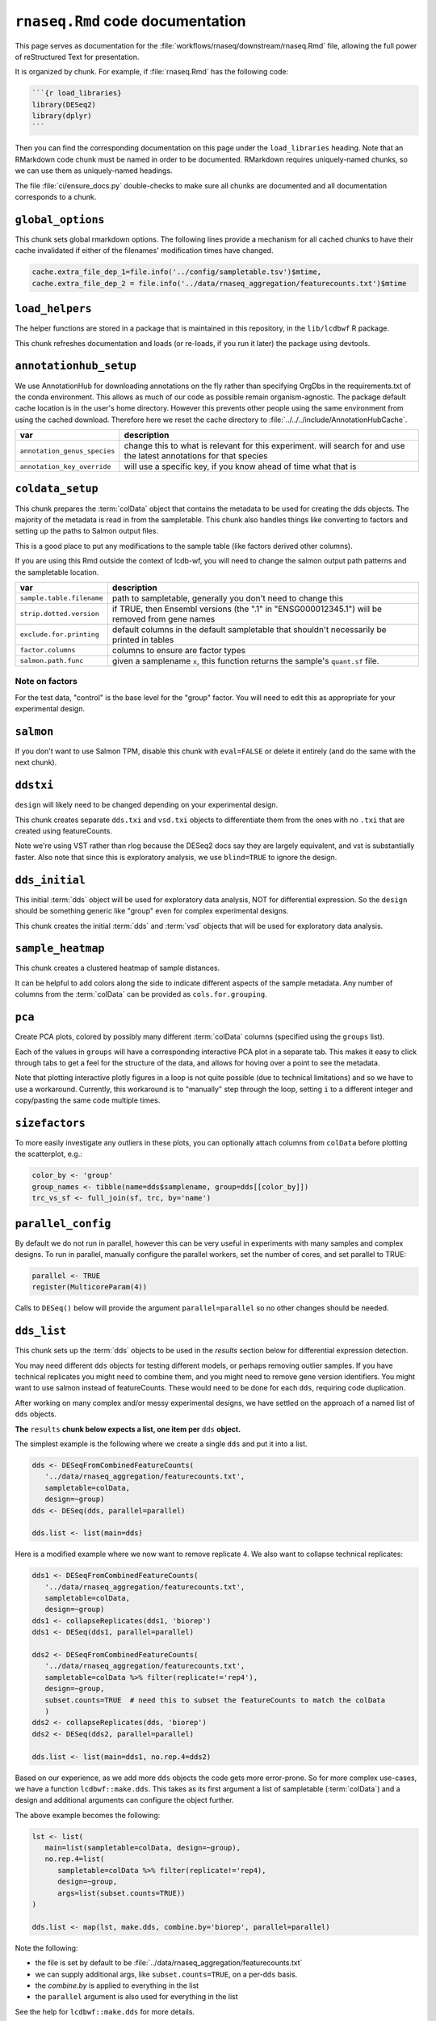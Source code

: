 ``rnaseq.Rmd`` code documentation
=================================


This page serves as documentation for the
:file:`workflows/rnaseq/downstream/rnaseq.Rmd` file, allowing the full power of
reStructured Text for presentation.

It is organized by chunk. For example, if :file:`rnaseq.Rmd` has the following
code:

.. code-block:: r

    ```{r load_libraries}
    library(DESeq2)
    library(dplyr)
    ```

Then you can find the corresponding documentation on this page under the
``load_libraries`` heading. Note that an RMarkdown code chunk must be named
in order to be documented. RMarkdown requires uniquely-named chunks, so we
can use them as uniquely-named headings.

The file :file:`ci/ensure_docs.py` double-checks to make sure all chunks are
documented and all documentation corresponds to a chunk.


``global_options``
------------------
This chunk sets global rmarkdown options. The following lines provide
a mechanism for all cached chunks to have their cache invalidated if either of
the filenames' modification times have changed.

.. code-block:: r

    cache.extra_file_dep_1=file.info('../config/sampletable.tsv')$mtime,
    cache.extra_file_dep_2 = file.info('../data/rnaseq_aggregation/featurecounts.txt')$mtime


``load_helpers``
----------------

The helper functions are stored in a package that is maintained in this
repository, in the ``lib/lcdbwf`` R package.

This chunk refreshes documentation and loads (or re-loads, if you run it later)
the package using devtools.

``annotationhub_setup``
-----------------------

We use AnnotationHub for downloading annotations on the fly rather than
specifying OrgDbs in the requirements.txt of the conda environment. This allows
as much of our code as possible remain organism-agnostic. The package default
cache location is in the user's home directory. However this prevents other
people using the same environment from using the cached download. Therefore
here we reset the cache directory to
:file:`../../../include/AnnotationHubCache`.

+------------------------------+----------------------------------------------------------------------------------------------------------------------+
| var                          | description                                                                                                          |
+==============================+======================================================================================================================+
| ``annotation_genus_species`` | change this to what is relevant for this experiment. will search for and use the latest annotations for that species |
+------------------------------+----------------------------------------------------------------------------------------------------------------------+
| ``annotation_key_override``  | will use a specific key, if you know ahead of time what that is                                                      |
+------------------------------+----------------------------------------------------------------------------------------------------------------------+

``coldata_setup``
-----------------

This chunk prepares the :term:`colData` object that contains the metadata to be used
for creating the dds objects. The majority of the metadata is read in from the
sampletable. This chunk also handles things like converting to factors and
setting up the paths to Salmon output files.

This is a good place to put any modifications to the sample table (like factors
derived other columns).

If you are using this Rmd outside the context of lcdb-wf, you will need to
change the salmon output path patterns and the sampletable location.

+---------------------------+------------------------------------------------------------------------------------------------+
| var                       | description                                                                                    |
+===========================+================================================================================================+
| ``sample.table.filename`` | path to sampletable, generally you don't need to change this                                   |
+---------------------------+------------------------------------------------------------------------------------------------+
| ``strip.dotted.version``  | if TRUE, then Ensembl versions (the ".1" in "ENSG000012345.1") will be removed from gene names |
+---------------------------+------------------------------------------------------------------------------------------------+
| ``exclude.for.printing``  | default columns in the default sampletable that shouldn't necessarily be printed in tables     |
+---------------------------+------------------------------------------------------------------------------------------------+
| ``factor.columns``        | columns to ensure are factor types                                                             |
+---------------------------+------------------------------------------------------------------------------------------------+
| ``salmon.path.func``      | given a samplename ``x``, this function returns the sample's ``quant.sf`` file.                |
+---------------------------+------------------------------------------------------------------------------------------------+



Note on factors
~~~~~~~~~~~~~~~
For the test data, "control" is the base level for the "group" factor. You will
need to edit this as appropriate for your experimental design.


``salmon``
----------

If you don't want to use Salmon TPM, disable this chunk with ``eval=FALSE`` or
delete it entirely (and do the same with the next chunk).

``ddstxi``
----------

``design`` will likely need to be changed depending on your experimental
design.

This chunk creates separate ``dds.txi`` and ``vsd.txi`` objects to
differentiate them from the ones with no ``.txi`` that are created using
featureCounts.

Note we're using VST rather than rlog because the DESeq2 docs say they are
largely equivalent, and vst is substantially faster. Also note that since this
is exploratory analysis, we use ``blind=TRUE`` to ignore the design.

``dds_initial``
---------------
This initial :term:`dds` object will be used for exploratory data analysis, NOT
for differential expression. So the ``design`` should be something generic like
"group" even for complex experimental designs.

This chunk creates the initial :term:`dds` and :term:`vsd` objects that will be
used for exploratory data analysis.

``sample_heatmap``
------------------

This chunk creates a clustered heatmap of sample distances.

It can be helpful to add colors along the side to indicate different aspects of the
sample metadata. Any number of columns from the :term:`colData` can be provided
as ``cols.for.grouping``.

``pca``
-------

Create PCA plots, colored by possibly many different :term:`colData` columns
(specified using the ``groups`` list).

Each of the values in ``groups`` will have a corresponding interactive PCA plot
in a separate tab. This makes it easy to click through tabs to get a feel for
the structure of the data, and allows for hoving over a point to see the
metadata.

Note that plotting interactive plotly figures in a loop is not quite possible
(due to technical limitations) and so we have to use a workaround. Currently,
this workaround is to "manually" step through the loop, setting ``i`` to
a different integer and copy/pasting the same code multiple times.

``sizefactors``
---------------

To more easily investigate any outliers in these plots, you can optionally
attach columns from ``colData`` before plotting the scatterplot, e.g.:

.. code-block:: r

   color_by <- 'group'
   group_names <- tibble(name=dds$samplename, group=dds[[color_by]])
   trc_vs_sf <- full_join(sf, trc, by='name')

``parallel_config``
-------------------

By default we do not run in parallel, however this can be very useful in
experiments with many samples and complex designs. To run in parallel, manually
configure the parallel workers, set the number of cores, and set parallel to
TRUE:

.. code-block:: r

   parallel <- TRUE
   register(MulticoreParam(4))

Calls to ``DESeq()`` below will provide the argument ``parallel=parallel`` so no
other changes should be needed.

``dds_list``
------------

This chunk sets up the :term:`dds` objects to be used in the `results` section
below for differential expression detection.

You may need different ``dds`` objects for testing different models, or perhaps
removing outlier samples. If you have technical replicates you might need to
combine them, and you might need to remove gene version identifiers. You might
want to use salmon instead of featureCounts. These would need to be done for
each ``dds``, requiring code duplication.

After working on many complex and/or messy experimental designs, we have
settled on the approach of a named list of ``dds`` objects.

**The** ``results`` **chunk below expects a list, one item per** ``dds`` **object.**

The simplest example is the following where we create a single ``dds`` and put
it into a list.

.. code-block:: r

   dds <- DESeqFromCombinedFeatureCounts(
      '../data/rnaseq_aggregation/featurecounts.txt',
      sampletable=colData,
      design=~group)
   dds <- DESeq(dds, parallel=parallel)

   dds.list <- list(main=dds)


Here is a modified example where we now want to remove replicate 4. We also want to collapse technical replicates:

.. code-block:: r

   dds1 <- DESeqFromCombinedFeatureCounts(
      '../data/rnaseq_aggregation/featurecounts.txt',
      sampletable=colData,
      design=~group)
   dds1 <- collapseReplicates(dds1, 'biorep')
   dds1 <- DESeq(dds1, parallel=parallel)

   dds2 <- DESeqFromCombinedFeatureCounts(
      '../data/rnaseq_aggregation/featurecounts.txt',
      sampletable=colData %>% filter(replicate!='rep4'),
      design=~group,
      subset.counts=TRUE  # need this to subset the featureCounts to match the colData
      )
   dds2 <- collapseReplicates(dds, 'biorep')
   dds2 <- DESeq(dds2, parallel=parallel)

   dds.list <- list(main=dds1, no.rep.4=dds2)

Based on our experience, as we add more ``dds`` objects the code gets more
error-prone. So for more complex use-cases, we have a function
``lcdbwf::make.dds``. This takes as its first argument a list of sampletable
(:term:`colData`) and a design and additional arguments can configure the
object further.

The above example becomes the following:

.. code-block:: r

   lst <- list(
      main=list(sampletable=colData, design=~group),
      no.rep.4=list(
         sampletable=colData %>% filter(replicate!='rep4),
         design=~group,
         args=list(subset.counts=TRUE))
   )

   dds.list <- map(lst, make.dds, combine.by='biorep', parallel=parallel)

Note the following:

- the file is set by default to be :file:`../data/rnaseq_aggregation/featurecounts.txt`
- we can supply additional args, like ``subset.counts=TRUE``, on a per-``dds`` basis.
- the `combine.by` is applied to everything in the list
- the ``parallel`` argument is also used for everything in the list

See the help for ``lcdbwf::make.dds`` for more details.

``results``
-----------

This chunk is where the bulk of the differential expression analysis takes place.

The end result of this chunk is a list of listes that is used by functions in
the `lcdbwf` R package for more downstream work. For more details, see
:term:`res.list`.

For each contrast (that is, each entry in `res.list`) the below chunks will
automatically create a DE results section including:

- a tabbed section using the label as a header
- summary table
- MA plot
- counts plots of top 3 up- and down-regulated genes
- p-value distribution
- exported results tables with links


NOTE: Here are some notes on using lfcShrink...
As currently implemented (05 apr 2018), lfcShrink checks its arguments for an
existing results table. If it exists, it applies shrinkage to the lfc and se
in that table. If it *doesn't* exist, it calls results on dds with the syntax

    res <- results(dds, name=coef)
or

    res <- results(dds, contrast=contrast)

It does not pass any further arguments to results, and it doesn't warn you
that results-style arguments were unrecognized and ignored. Therefore,
lfcShrink DOES NOT directly support lfcThreshold, or other alternative
hypotheses, or any of the custom analysis methods you can access through
results(). To get those, you have to call results first, without shrinkage,
and then apply lfcShrink.

Here we use the lfcShrink version of the results. In DESeq2 versions >1.16,
the lfc shrinkage is performed in a separate step, so that's what we do here.
This is slightly different results than if you used betaPrior=TRUE when
creating the DESeq object.

res.list is a named list. Each item should be a list with names c('res',
'dds', 'label'). "res" is a DESeqResults object, "dds" is the corresponding
DESeq object the results were extracted from, and "label" is a nicer label to
use for headers and other text.


``attach``
----------

Typically the genes as labeled in the counts tables use Ensembl or other
not-quite-human-readable names. This chunk allows you to add additional gene
information to the results objects.

+---------+----------------------------------------------------------------------------------+
| var     | description                                                                      |
+=========+==================================================================================+
| keytype | in the counts table, what format are the gene IDs? Must be a column in the OrgDb |
+---------+----------------------------------------------------------------------------------+
| columns | what additional gene IDs to add? Must be columns in the OrgDb                    |
+---------+----------------------------------------------------------------------------------+

``reportresults``
-----------------

This is the section that creates multiple, tabbed outputs for each of the
contrasts in the :term:`res.list`.

``selections``
--------------



``upsetplots``
--------------

``helpdocs``
------------

``genepatterns``
----------------

``functionalenrichment``
------------------------


Glossary
--------
.. glossary::

   colData
      The metadata describing the samples. This is originally defined in the
      sampletable for the entire lcdb-wf run, is imported into rnaseq.Rmd, and
      may be subsequently modified.

   dds
      DESeq data set object. Typically this is incrementally added to, as in
      the DESeq2 vignette.

   vsd
      The variance-stabilized transformed version of the counts. Used for PCA,
      clustered heatmaps, and gene patterns.

   res.list
      A list, with one item per contrast. Each of those items in turn is a list
      of objects that together compose the contrast (dds, results object, and
      label). This list-of-lists, which we call `res.list` for short, is used
      by functions in the `lcdbwf` R package for more downstream work.

      For a single contrast, it might look something like this:

      .. code-block:: r

         res.list[['contrast1']][['dds']] <- dds
         res.list[['contrast1']][['res']] <- res
         res.list[['contrast1']][['label']] <- 'Treatment vs control'

